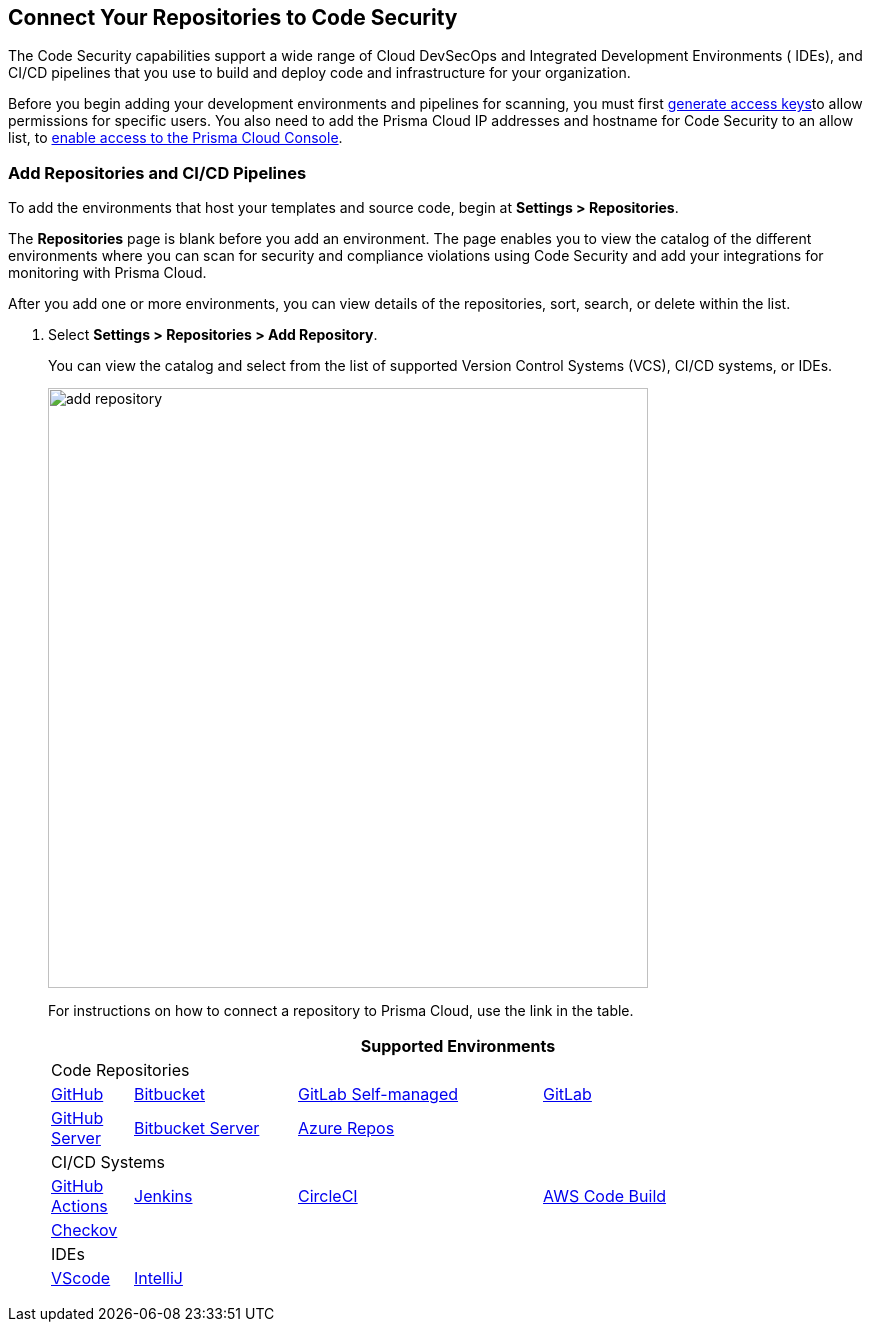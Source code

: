 == Connect Your Repositories to Code Security

The Code Security capabilities support a wide range of Cloud DevSecOps and Integrated Development Environments ( IDEs), and CI/CD pipelines that you use to build and deploy code and infrastructure for your organization.

Before you begin adding your development environments and pipelines for scanning, you must first xref:../../get-started/generate-access-keys.adoc[generate access keys]to allow permissions for specific users. You also need to add the Prisma Cloud IP addresses and hostname for Code Security to an allow list, to https://docs.paloaltonetworks.com/prisma/prisma-cloud/prisma-cloud-admin/get-started-with-prisma-cloud/enable-access-prisma-cloud-console.html#id7cb1c15c-a2fa-4072-%20b074-063158eeec08[enable access to the Prisma Cloud Console].

[.task]
=== Add Repositories and CI/CD Pipelines

To add  the environments that host your templates and source code, begin at *Settings > Repositories*.

The *Repositories* page is blank before you add an environment. The page enables you to view the catalog of the different environments where you can scan for security and compliance violations using Code Security and add your integrations for monitoring with Prisma Cloud.

After you add one or more environments, you can view details of the repositories, sort, search, or delete within the list.

[.procedure]
. Select *Settings > Repositories > Add Repository*.
+
You can view the catalog and select from the list of supported Version Control Systems (VCS), CI/CD systems, or IDEs.
+
image::add-repository.png[width=600]
+
For instructions on how to connect a repository to Prisma Cloud, use the link in the table.
+
[cols="1,2,3,4", options="header"]
|===
4+|Supported Environments

4+| Code Repositories

|xref:add-github.adoc[GitHub]
|xref:add-bitbucket.adoc[Bitbucket]
|xref:add-gitlab-selfmanaged.adoc[GitLab Self-managed]
|xref:add-gitlab.adoc[GitLab]

|xref:add-github-server.adoc[GitHub Server]
|xref:add-bitbucket-server.adoc[Bitbucket Server]
|xref:add-azurerepos.adoc[Azure Repos]
|

4+| CI/CD Systems

|xref:add-github-actions.adoc[GitHub Actions]
|xref:add-jenkins.adoc[Jenkins]
|xref:add-circleci.adoc[CircleCI]
|xref:add-aws-codebuild.adoc[AWS Code Build]

|xref:add-checkov.adoc[Checkov]
|
|
|

4+| IDEs

|xref:connect-vscode.adoc[VScode]
|xref:connect-intellij.adoc[IntelliJ]
|
|

|===
